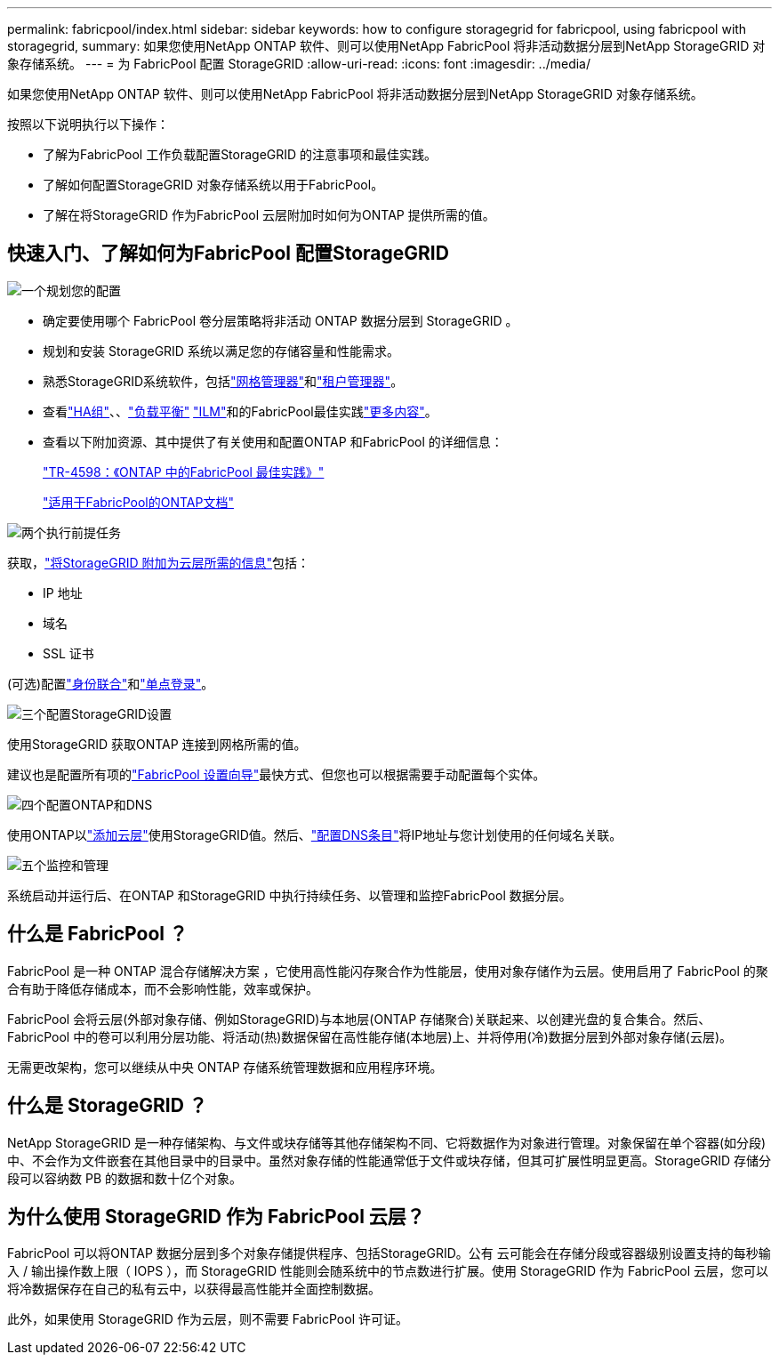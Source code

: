 ---
permalink: fabricpool/index.html 
sidebar: sidebar 
keywords: how to configure storagegrid for fabricpool, using fabricpool with storagegrid, 
summary: 如果您使用NetApp ONTAP 软件、则可以使用NetApp FabricPool 将非活动数据分层到NetApp StorageGRID 对象存储系统。 
---
= 为 FabricPool 配置 StorageGRID
:allow-uri-read: 
:icons: font
:imagesdir: ../media/


[role="lead"]
如果您使用NetApp ONTAP 软件、则可以使用NetApp FabricPool 将非活动数据分层到NetApp StorageGRID 对象存储系统。

按照以下说明执行以下操作：

* 了解为FabricPool 工作负载配置StorageGRID 的注意事项和最佳实践。
* 了解如何配置StorageGRID 对象存储系统以用于FabricPool。
* 了解在将StorageGRID 作为FabricPool 云层附加时如何为ONTAP 提供所需的值。




== 快速入门、了解如何为FabricPool 配置StorageGRID

.image:https://raw.githubusercontent.com/NetAppDocs/common/main/media/number-1.png["一个"]规划您的配置
[role="quick-margin-list"]
* 确定要使用哪个 FabricPool 卷分层策略将非活动 ONTAP 数据分层到 StorageGRID 。
* 规划和安装 StorageGRID 系统以满足您的存储容量和性能需求。
* 熟悉StorageGRID系统软件，包括link:../primer/exploring-grid-manager.html["网格管理器"]和link:../primer/exploring-tenant-manager.html["租户管理器"]。
* 查看link:best-practices-for-high-availability-groups.html["HA组"]、、link:best-practices-for-load-balancing.html["负载平衡"] link:best-practices-ilm.html["ILM"]和的FabricPool最佳实践link:other-best-practices-for-storagegrid-and-fabricpool.html["更多内容"]。
* 查看以下附加资源、其中提供了有关使用和配置ONTAP 和FabricPool 的详细信息：
+
https://www.netapp.com/pdf.html?item=/media/17239-tr4598pdf.pdf["TR-4598：《ONTAP 中的FabricPool 最佳实践》"^]

+
https://docs.netapp.com/us-en/ontap/fabricpool/index.html["适用于FabricPool的ONTAP文档"^]



.image:https://raw.githubusercontent.com/NetAppDocs/common/main/media/number-2.png["两个"]执行前提任务
[role="quick-margin-para"]
获取，link:information-needed-to-attach-storagegrid-as-cloud-tier.html["将StorageGRID 附加为云层所需的信息"]包括：

[role="quick-margin-list"]
* IP 地址
* 域名
* SSL 证书


[role="quick-margin-para"]
(可选)配置link:../admin/using-identity-federation.html["身份联合"]和link:../admin/configuring-sso.html["单点登录"]。

.image:https://raw.githubusercontent.com/NetAppDocs/common/main/media/number-3.png["三个"]配置StorageGRID设置
[role="quick-margin-para"]
使用StorageGRID 获取ONTAP 连接到网格所需的值。

[role="quick-margin-para"]
建议也是配置所有项的link:use-fabricpool-setup-wizard.html["FabricPool 设置向导"]最快方式、但您也可以根据需要手动配置每个实体。

.image:https://raw.githubusercontent.com/NetAppDocs/common/main/media/number-4.png["四个"]配置ONTAP和DNS
[role="quick-margin-para"]
使用ONTAP以link:configure-ontap.html["添加云层"]使用StorageGRID值。然后、link:configure-dns-server.html["配置DNS条目"]将IP地址与您计划使用的任何域名关联。

.image:https://raw.githubusercontent.com/NetAppDocs/common/main/media/number-5.png["五个"]监控和管理
[role="quick-margin-para"]
系统启动并运行后、在ONTAP 和StorageGRID 中执行持续任务、以管理和监控FabricPool 数据分层。



== 什么是 FabricPool ？

FabricPool 是一种 ONTAP 混合存储解决方案 ，它使用高性能闪存聚合作为性能层，使用对象存储作为云层。使用启用了 FabricPool 的聚合有助于降低存储成本，而不会影响性能，效率或保护。

FabricPool 会将云层(外部对象存储、例如StorageGRID)与本地层(ONTAP 存储聚合)关联起来、以创建光盘的复合集合。然后、FabricPool 中的卷可以利用分层功能、将活动(热)数据保留在高性能存储(本地层)上、并将停用(冷)数据分层到外部对象存储(云层)。

无需更改架构，您可以继续从中央 ONTAP 存储系统管理数据和应用程序环境。



== 什么是 StorageGRID ？

NetApp StorageGRID 是一种存储架构、与文件或块存储等其他存储架构不同、它将数据作为对象进行管理。对象保留在单个容器(如分段)中、不会作为文件嵌套在其他目录中的目录中。虽然对象存储的性能通常低于文件或块存储，但其可扩展性明显更高。StorageGRID 存储分段可以容纳数 PB 的数据和数十亿个对象。



== 为什么使用 StorageGRID 作为 FabricPool 云层？

FabricPool 可以将ONTAP 数据分层到多个对象存储提供程序、包括StorageGRID。公有 云可能会在存储分段或容器级别设置支持的每秒输入 / 输出操作数上限（ IOPS ），而 StorageGRID 性能则会随系统中的节点数进行扩展。使用 StorageGRID 作为 FabricPool 云层，您可以将冷数据保存在自己的私有云中，以获得最高性能并全面控制数据。

此外，如果使用 StorageGRID 作为云层，则不需要 FabricPool 许可证。
